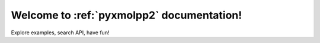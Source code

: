 Welcome to :ref:`pyxmolpp2` documentation!
==========================================

Explore examples, search API, have fun!

